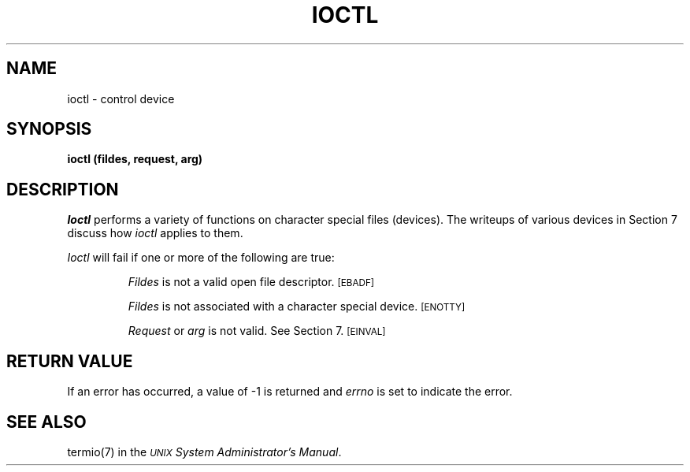 .TH IOCTL 2 
.SH NAME
ioctl \- control device
.SH SYNOPSIS
.B ioctl (fildes, request, arg)
.SH DESCRIPTION
.I Ioctl\^
performs a variety of functions
on character special files (devices).
The writeups of various devices
in Section 7 discuss how
.I ioctl\^
applies to them.
.PP
.I Ioctl\^
will fail if one or more of the following are true:
.IP
.I Fildes\^
is not a valid open file descriptor.
.SM
\%[EBADF]
.IP
.I Fildes\^
is not associated with a character special device.
.SM
\%[ENOTTY]
.IP
.I Request\^
or
.I arg\^
is not valid.
See Section 7.
.SM
\%[EINVAL]
.SH RETURN VALUE
If an error has occurred,
a value of \-1 is returned and
.I errno\^
is set to indicate the error.
.SH "SEE ALSO"
termio(7) in the
.IR "\s-1UNIX\s+1 System Administrator's Manual" .
.\"	@(#)ioctl.2	5.2 of 5/18/82
